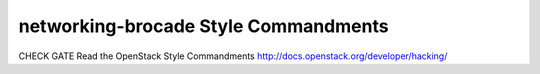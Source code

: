 networking-brocade Style Commandments
===============================================

CHECK GATE
Read the OpenStack Style Commandments http://docs.openstack.org/developer/hacking/
